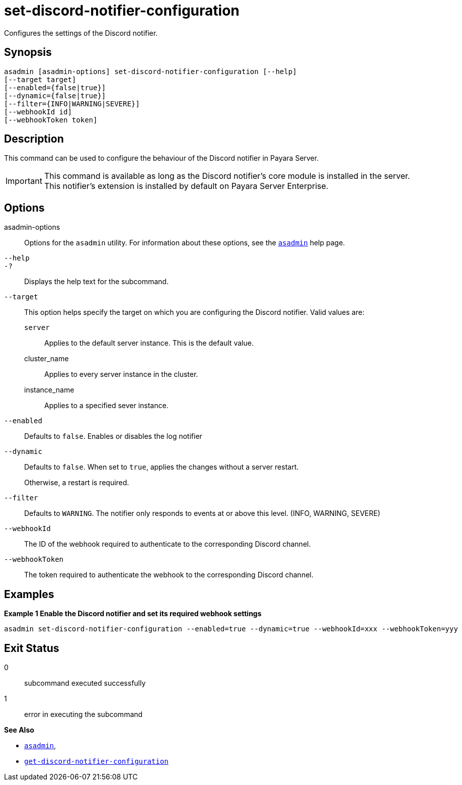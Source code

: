 [[set-discord-notifier-configuration]]
= set-discord-notifier-configuration

Configures the settings of the Discord notifier.

[[synopsis]]
== Synopsis

[source,shell]
----
asadmin [asadmin-options] set-discord-notifier-configuration [--help]
[--target target]
[--enabled={false|true}]
[--dynamic={false|true}]
[--filter={INFO|WARNING|SEVERE}]
[--webhookId id]
[--webhookToken token]
----

[[description]]
== Description

This command can be used to configure the behaviour of the Discord notifier in Payara Server.

IMPORTANT: This command is available as long as the Discord notifier's core module is installed in the server. +
This notifier's extension is installed by default on Payara Server Enterprise.

[[options]]
== Options

asadmin-options::
Options for the `asadmin` utility. For information about these options, see the xref:Technical Documentation/Payara Server Documentation/Command Reference/asadmin.adoc#asadmin-1m[`asadmin`] help page.
`--help`::
`-?`::
Displays the help text for the subcommand.
`--target`::
This option helps specify the target on which you are configuring the Discord notifier. Valid values are: +
`server`;;
Applies to the default server instance. This is the default value.
cluster_name;;
Applies to every server instance in the cluster.
instance_name;;
Applies to a specified sever instance.
`--enabled`::
Defaults to `false`. Enables or disables the log notifier
`--dynamic`::
Defaults to `false`. When set to `true`, applies the changes without a server restart.
+
Otherwise, a restart is required.
`--filter`::
Defaults to `WARNING`. The notifier only responds to events at or above this level. (INFO, WARNING, SEVERE)
`--webhookId`::
The ID of the webhook required to authenticate to the corresponding Discord channel.
`--webhookToken`::
The token required to authenticate the webhook to the corresponding Discord channel.

[[examples]]
== Examples

*Example 1 Enable the Discord notifier and set its required webhook settings*

[source, shell]
----
asadmin set-discord-notifier-configuration --enabled=true --dynamic=true --webhookId=xxx --webhookToken=yyy
----

[[exit-status]]
== Exit Status

0::
subcommand executed successfully
1::
error in executing the subcommand

*See Also*

* xref:Technical Documentation/Payara Server Documentation/Command Reference/asadmin.adoc#asadmin-1m[`asadmin`],
* xref:Technical Documentation/Payara Server Documentation/Command Reference/get-discord-notifier-configuration.adoc#get-discord-notifier-configuration[`get-discord-notifier-configuration`]
